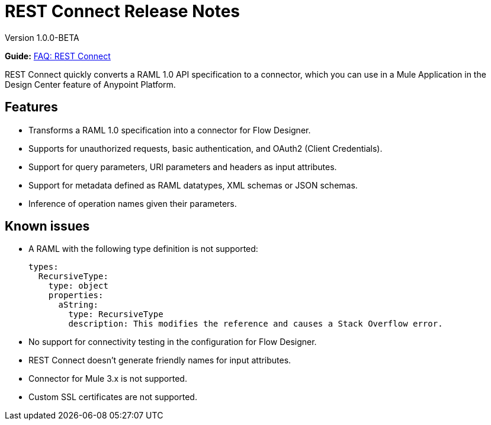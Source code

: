 = REST Connect Release Notes
:keywords: rest, connect, release notes

Version 1.0.0-BETA

*Guide:* link:https://docs.mulesoft.com/anypoint-exchange/ex2-rest-connect-faq[FAQ: REST Connect]

REST Connect quickly converts a RAML 1.0 API specification to a connector, which you can use in a Mule Application in the Design Center feature of Anypoint Platform.
 
== Features

* Transforms a RAML 1.0 specification into a connector for Flow Designer.
* Supports for unauthorized requests, basic authentication, and OAuth2 (Client Credentials).
* Support for query parameters, URI parameters and headers as input attributes.
* Support for metadata defined as RAML datatypes, XML schemas or JSON schemas.
* Inference of operation names given their parameters.
 
== Known issues

* A RAML with the following type definition is not supported:
+
[source,xml,linenums]
----
types:
  RecursiveType:
    type: object
    properties:
      aString:
        type: RecursiveType
        description: This modifies the reference and causes a Stack Overflow error.
----
+
* No support for connectivity testing in the configuration for Flow Designer.
* REST Connect doesn’t generate friendly names for input attributes.
* Connector for Mule 3.x is not supported.
* Custom SSL certificates are not supported.
